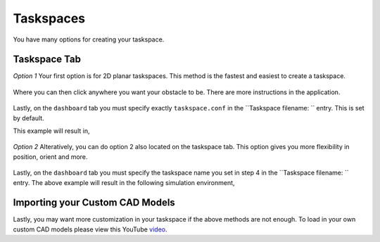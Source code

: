 Taskspaces
=====

.. _taskspaceSec:

You have many options for creating your taskspace. 

Taskspace Tab
----------------

*Option 1*
Your first option is for 2D planar taskspaces. This method is the fastest and easiest to create a taskspace.


.. figure:: ./media/taskspaceMedia/Taskspace1.png
    :scale: 40 %

Where you can then click anywhere you want your obstacle to be. There are more instructions in the application.

.. figure:: ./media/taskspaceMedia/GUItaskspace.png
    :scale: 40 %

Lastly, on the ``dashboard`` tab you must specify exactly ``taskspace.conf`` in the ``Taskspace filename: `` entry. This is set by default.

This example will result in,

.. figure:: ./media/taskspaceMedia/SimTaskspace.png
  :scale: 40 %


*Option 2*
Alteratively, you can do option 2 also located on the taskspace tab.
This option gives you more flexibility in position, orient and more. 

.. figure:: ./media/taskspaceMedia/Option2Settings.png
  :scale: 40 %

Lastly, on the ``dashboard`` tab you must specify the taskspace name you set in step 4 in the ``Taskspace filename: `` entry.
The above example will result in the following simulation environment,

.. figure:: ./media/taskspaceMedia/Option2Sim.png
  :scale: 40 %


Importing your Custom CAD Models
----------------
Lastly, you may want more customization in your taskspace if the above methods are not enough. To load in your own custom CAD models please
view this YouTube `video <https://crl.utm.utoronto.ca/>`_.